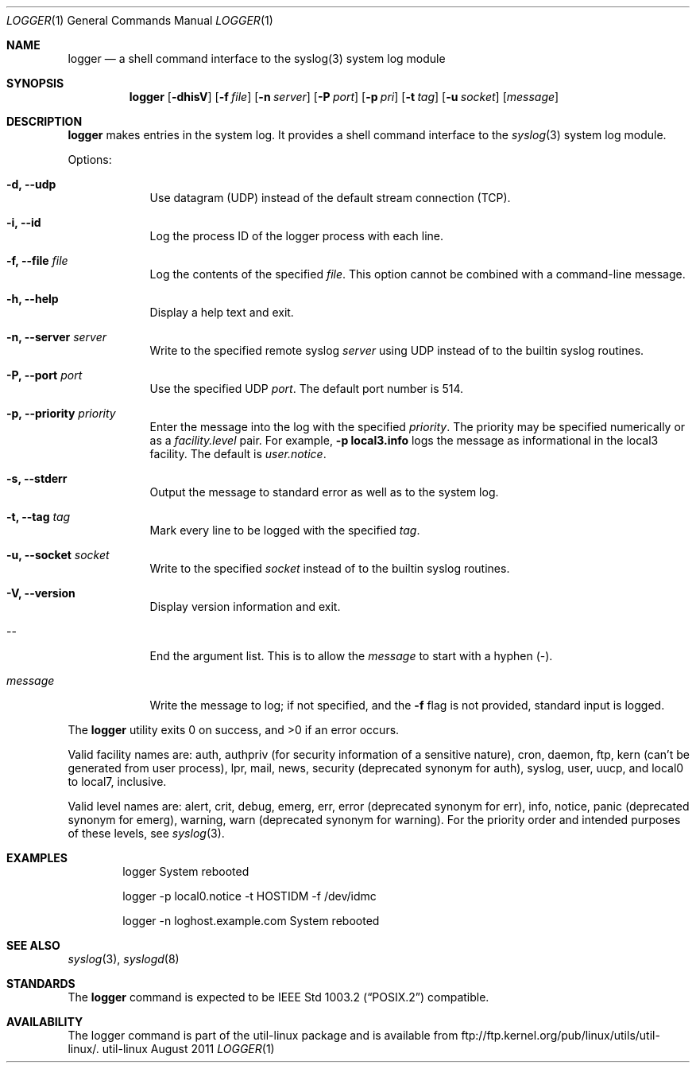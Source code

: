 .\" Copyright (c) 1983, 1990, 1993
.\"	The Regents of the University of California.  All rights reserved.
.\"
.\" Redistribution and use in source and binary forms, with or without
.\" modification, are permitted provided that the following conditions
.\" are met:
.\" 1. Redistributions of source code must retain the above copyright
.\"    notice, this list of conditions and the following disclaimer.
.\" 2. Redistributions in binary form must reproduce the above copyright
.\"    notice, this list of conditions and the following disclaimer in the
.\"    documentation and/or other materials provided with the distribution.
.\" 3. All advertising materials mentioning features or use of this software
.\"    must display the following acknowledgement:
.\"	This product includes software developed by the University of
.\"	California, Berkeley and its contributors.
.\" 4. Neither the name of the University nor the names of its contributors
.\"    may be used to endorse or promote products derived from this software
.\"    without specific prior written permission.
.\"
.\" THIS SOFTWARE IS PROVIDED BY THE REGENTS AND CONTRIBUTORS ``AS IS'' AND
.\" ANY EXPRESS OR IMPLIED WARRANTIES, INCLUDING, BUT NOT LIMITED TO, THE
.\" IMPLIED WARRANTIES OF MERCHANTABILITY AND FITNESS FOR A PARTICULAR PURPOSE
.\" ARE DISCLAIMED.  IN NO EVENT SHALL THE REGENTS OR CONTRIBUTORS BE LIABLE
.\" FOR ANY DIRECT, INDIRECT, INCIDENTAL, SPECIAL, EXEMPLARY, OR CONSEQUENTIAL
.\" DAMAGES (INCLUDING, BUT NOT LIMITED TO, PROCUREMENT OF SUBSTITUTE GOODS
.\" OR SERVICES; LOSS OF USE, DATA, OR PROFITS; OR BUSINESS INTERRUPTION)
.\" HOWEVER CAUSED AND ON ANY THEORY OF LIABILITY, WHETHER IN CONTRACT, STRICT
.\" LIABILITY, OR TORT (INCLUDING NEGLIGENCE OR OTHERWISE) ARISING IN ANY WAY
.\" OUT OF THE USE OF THIS SOFTWARE, EVEN IF ADVISED OF THE POSSIBILITY OF
.\" SUCH DAMAGE.
.\"
.\"	@(#)logger.1	8.1 (Berkeley) 6/6/93
.\"
.\" Section on valid facility and level strings added by
.\" and1000@debian.org, 26 Oct 1997.
.Dd August 2011
.Dt LOGGER 1
.Os util-linux
.Sh NAME
.Nm logger
.Nd a shell command interface to the syslog(3) system log module
.Sh SYNOPSIS
.Nm logger
.Op Fl dhisV
.Op Fl f Ar file
.Op Fl n Ar server
.Op Fl P Ar port
.Op Fl p Ar pri
.Op Fl t Ar tag
.Op Fl u Ar socket
.Op Ar message
.Sh DESCRIPTION
.Nm logger
makes entries in the system log.
It provides a shell command interface to the
.Xr syslog  3
system log module.
.Pp
Options:
.Pp
.Bl -tag -width "message"
.It Fl d, Fl Fl udp
Use datagram (UDP) instead of the default stream connection (TCP).
.It Fl i, Fl Fl id
Log the process ID of the logger process with each line.
.It Fl f, Fl Fl file Ar file
Log the contents of the specified \fIfile\fR.  This option cannot be
combined with a command-line message.
.It Fl h, Fl Fl help
Display a help text and exit.
.It Fl n, Fl Fl server Ar server
Write to the specified remote syslog
.Ar server
using UDP instead of to the builtin syslog routines.
.It Fl P, Fl Fl port Ar port
Use the specified UDP
.Ar port  .
The default port number is 514.
.It Fl p, Fl Fl priority Ar priority
Enter the message into the log with the specified
.Ar priority  .
The priority may be specified numerically or as a \fIfacility.level\fR
pair.
For example, \fB-p local3.info\fR logs the message as
informational in the local3 facility.
The default is \fIuser.notice\fR.
.It Fl s, Fl Fl stderr
Output the message to standard error as well as to the system log.
.It Fl t, Fl Fl tag Ar tag
Mark every line to be logged with the specified
.Ar tag  .
.It Fl u, Fl Fl socket Ar socket
Write to the specified
.Ar socket
instead of to the builtin syslog routines.
.It Fl V, Fl Fl version
Display version information and exit.
.It --
End the argument list. This is to allow the
.Ar message
to start with a hyphen (\-).
.It Ar message
Write the message to log; if not specified, and the
.Fl f
flag is not
provided, standard input is logged.
.El
.Pp
The
.Nm logger
utility exits 0 on success, and >0 if an error occurs.
.Pp
Valid facility names are: auth, authpriv (for security information of a
sensitive nature), cron, daemon, ftp, kern (can't be generated from user
process), lpr, mail, news, security (deprecated synonym for auth), syslog,
user, uucp, and local0 to local7, inclusive.
.Pp
Valid level names are:
alert, crit, debug, emerg, err, error (deprecated synonym for err),
info, notice, panic (deprecated synonym for emerg), warning,
warn (deprecated synonym for warning).
For the priority order and intended purposes of these levels, see
.Xr syslog 3 .
.Sh EXAMPLES
.Bd -literal -offset indent -compact
logger System rebooted

logger \-p local0.notice \-t HOSTIDM \-f /dev/idmc

logger \-n loghost.example.com System rebooted
.Ed
.Sh SEE ALSO
.Xr syslog 3 ,
.Xr syslogd 8
.Sh STANDARDS
The
.Nm logger
command is expected to be
.St -p1003.2
compatible.
.Sh AVAILABILITY
The logger command is part of the util-linux package and is available from
ftp://ftp.kernel.org/pub/linux/utils/util-linux/.
